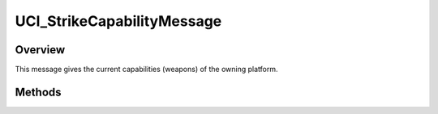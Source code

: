 .. ****************************************************************************
.. CUI//REL TO USA ONLY
..
.. The Advanced Framework for Simulation, Integration, and Modeling (AFSIM)
..
.. The use, dissemination or disclosure of data in this file is subject to
.. limitation or restriction. See accompanying README and LICENSE for details.
.. ****************************************************************************

UCI_StrikeCapabilityMessage
---------------------------

.. class:: UCI_StrikeCapabilityMessage inherits UCI_Message

Overview
========

This message gives the current capabilities (weapons) of the owning platform.

Methods
=======

.. method:: UCI_StrikeCapability Capability(int capabilityIndex)

   Returns the capability at the indexed value.

.. method:: int Size()

   Returns the number of capabilities available in the message.
